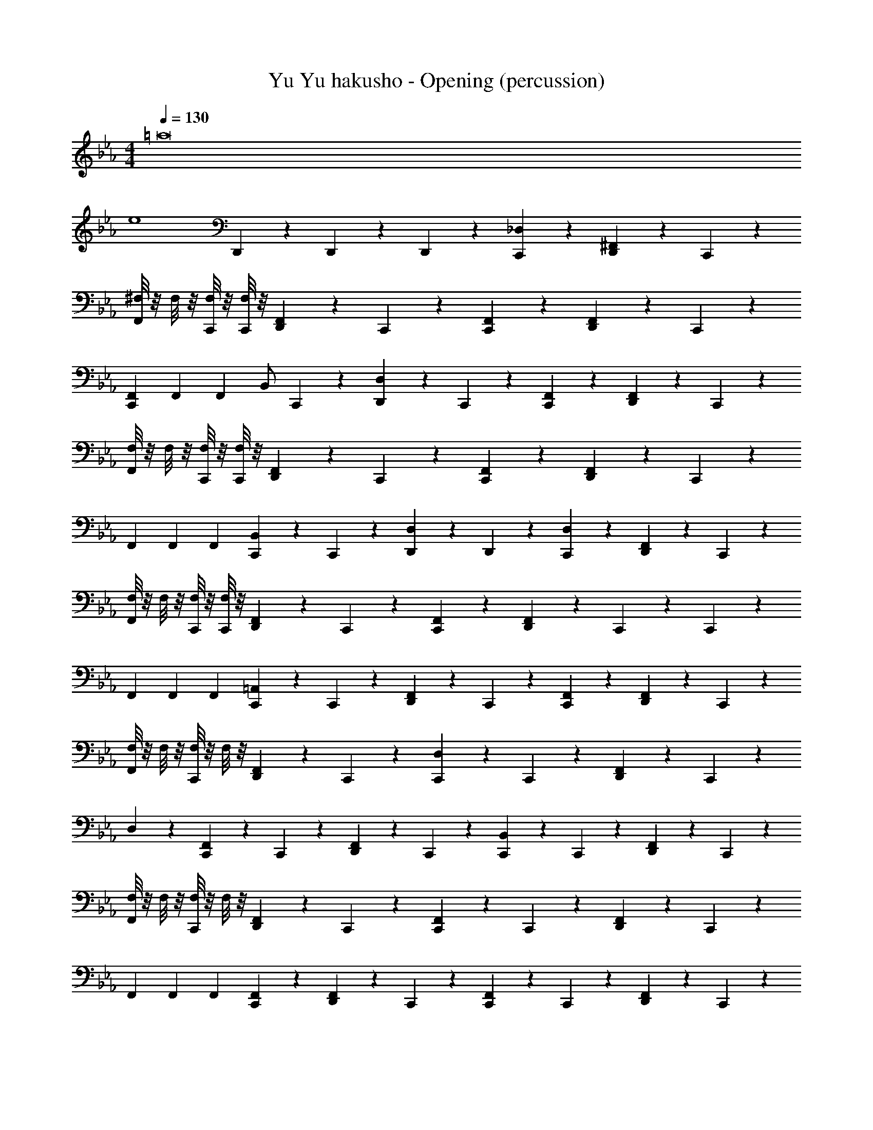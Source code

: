 X: 1
T: Yu Yu hakusho - Opening (percussion)
Z: ABC Generated by Starbound Composer
L: 1/4
M: 4/4
Q: 1/4=130
K: Cm
[z6=a8] 
[ze4] D,,5/24 z7/24 D,,5/24 z/24 D,,5/24 z/24 [_D,5/24C,,5/24] z19/24 [^F,,5/24D,,5/24] z7/24 C,,5/24 z7/24 
[^F,/8F,,5/24] z/8 F,/8 z/8 [F,/8C,,5/24] z/8 [F,/8C,,5/24] z/8 [F,,5/24D,,5/24] z7/24 C,,5/24 z7/24 [F,,5/24C,,5/24] z19/24 [F,,5/24D,,5/24] z7/24 C,,5/24 z7/24 
[F,,/6C,,17/24] F,,/6 F,,/6 [z/4B,,/] C,,5/24 z/24 [D,,5/24D,] z7/24 C,,5/24 z7/24 [F,,5/24C,,5/24] z19/24 [F,,5/24D,,5/24] z7/24 C,,5/24 z7/24 
[F,/8F,,5/24] z/8 F,/8 z/8 [F,/8C,,5/24] z/8 [F,/8C,,5/24] z/8 [F,,5/24D,,5/24] z7/24 C,,5/24 z7/24 [F,,5/24C,,5/24] z19/24 [F,,5/24D,,5/24] z7/24 C,,5/24 z7/24 
F,,/6 F,,/6 F,,/6 [B,,5/24C,,5/24] z/24 C,,5/24 z/24 [D,5/24D,,5/24] z7/24 D,,5/24 z7/24 [D,5/24C,,5/24] z19/24 [F,,5/24D,,5/24] z7/24 C,,5/24 z7/24 
[F,/8F,,5/24] z/8 F,/8 z/8 [F,/8C,,5/24] z/8 [F,/8C,,5/24] z/8 [F,,5/24D,,5/24] z7/24 C,,5/24 z7/24 [F,,5/24C,,5/24] z19/24 [F,,5/24D,,5/24] z7/24 C,,5/24 z/24 C,,5/24 z/24 
F,,/6 F,,/6 F,,/6 [=A,,5/24C,,5/24] z/24 C,,5/24 z/24 [F,,5/24D,,5/24] z7/24 C,,5/24 z7/24 [F,,5/24C,,5/24] z19/24 [F,,5/24D,,5/24] z7/24 C,,5/24 z7/24 
[F,/8F,,5/24] z/8 F,/8 z/8 [F,/8C,,5/24] z/8 F,/8 z/8 [F,,5/24D,,5/24] z7/24 C,,5/24 z7/24 [D,5/24C,,5/24] z13/24 C,,5/24 z/24 [F,,5/24D,,5/24] z7/24 C,,5/24 z7/24 
D,5/24 z7/24 [F,,5/24C,,5/24] z/24 C,,5/24 z/24 [F,,5/24D,,5/24] z7/24 C,,5/24 z7/24 [B,,5/24C,,5/24] z13/24 C,,5/24 z/24 [F,,5/24D,,5/24] z7/24 C,,5/24 z7/24 
[F,/8F,,5/24] z/8 F,/8 z/8 [F,/8C,,5/24] z/8 F,/8 z/8 [F,,5/24D,,5/24] z7/24 C,,5/24 z7/24 [F,,5/24C,,5/24] z13/24 C,,5/24 z/24 [F,,5/24D,,5/24] z7/24 C,,5/24 z7/24 
F,,/6 F,,/6 F,,/6 [F,,5/24C,,5/24] z7/24 [F,,5/24D,,5/24] z7/24 C,,5/24 z7/24 [F,,5/24C,,5/24] z13/24 C,,5/24 z/24 [F,,5/24D,,5/24] z7/24 C,,5/24 z7/24 
[F,/8F,,5/24] z/8 F,/8 z/8 [F,/8C,,5/24] z/8 F,/8 z/8 [F,,5/24D,,5/24] z7/24 C,,5/24 z7/24 [F,,5/24C,,5/24] z13/24 C,,5/24 z/24 [F,,5/24D,,5/24] z7/24 C,,5/24 z7/24 
F,,/6 F,,/6 F,,/6 [B,,5/24C,,5/24] z7/24 F,,5/24 z7/24 C,,5/24 z7/24 [F,,5/24C,,5/24] z13/24 C,,5/24 z/24 [F,,5/24D,,5/24] z7/24 C,,5/24 z7/24 
[F,/8F,,5/24] z/8 F,/8 z/8 [F,/8C,,5/24] z/8 F,/8 z/8 [F,,5/24D,,5/24] z7/24 C,,5/24 z7/24 [F,,5/24C,,5/24] z13/24 C,,5/24 z/24 [F,,5/24D,,5/24] z7/24 C,,5/24 z7/24 
F,,/6 F,,/6 F,,/6 [F,,5/24C,,5/24] z7/24 [F,,5/24D,,5/24] z7/24 C,,5/24 z7/24 [F,,5/24C,,5/24] z13/24 C,,5/24 z/24 [F,,5/24D,,5/24] z7/24 C,,5/24 z7/24 
[F,/8F,,5/24] z/8 F,/8 z/8 [F,/8C,,5/24] z/8 F,/8 z/8 [F,,5/24D,,5/24] z7/24 C,,5/24 z7/24 [F,,5/24C,,5/24] z13/24 C,,5/24 z/24 [F,,5/24D,,5/24] z7/24 C,,5/24 z7/24 
F,,/6 F,,/6 F,,/6 [D,,5/24C,,5/24] z7/24 D,,5/24 z7/24 D,,5/24 z/24 D,,5/24 z/24 [D,5/24C,,5/24] z19/24 [F,,5/24D,,5/24] z7/24 C,,5/24 z7/24 
F,,5/24 z7/24 C,,5/24 z7/24 [F,,5/24D,,5/24] z7/24 C,,5/24 z7/24 [F,,5/24C,,5/24] z13/24 C,,5/24 z/24 [F,,5/24D,,5/24] z7/24 C,,5/24 z7/24 
F,,/6 F,,/6 F,,/6 [B,,5/24C,,5/24] z7/24 [F,,5/24D,,5/24] z7/24 C,,5/24 z7/24 [F,,5/24C,,5/24] z13/24 C,,5/24 z/24 [F,,5/24D,,5/24] z7/24 C,,5/24 z7/24 
F,,5/24 z7/24 C,,5/24 z7/24 [F,,5/24D,,5/24] z7/24 C,,5/24 z7/24 [F,,5/24C,,5/24] z13/24 C,,5/24 z/24 [F,,5/24D,,5/24] z7/24 C,,5/24 z7/24 
F,,/6 F,,/6 F,,/6 [B,,5/24D,,5/24] z7/24 D,,5/24 z/24 =D,5/24 z/24 =B,,5/24 z/24 G,,5/24 z/24 [F,,5/24C,,5/24] z13/24 C,,5/24 z/24 [F,,5/24D,,5/24] z7/24 C,,5/24 z7/24 
F,,5/24 z7/24 C,,5/24 z7/24 [F,,5/24D,,5/24] z7/24 C,,5/24 z7/24 [F,,5/24C,,5/24] z13/24 C,,5/24 z/24 [F,,5/24D,,5/24] z7/24 C,,5/24 z7/24 
F,,/6 F,,/6 F,,/6 [_B,,5/24C,,5/24] z7/24 [F,,5/24D,,5/24] z7/24 C,,5/24 z7/24 =E,5/24 z19/24 F,,5/24 z19/24 
F,,5/24 z19/24 F,,5/24 z19/24 F,,5/24 z43/24 
F,,/6 F,,/6 F,,/6 B,,5/24 z31/24 [_D,5/24C,,5/24] z19/24 [F,,5/24D,,5/24] z7/24 C,,5/24 z7/24 
[F,/8F,,5/24] z/8 F,/8 z/8 C,,5/24 z/24 [F,/8C,,5/24] z/8 [F,,5/24D,,5/24] z7/24 C,,5/24 z7/24 [F,,5/24C,,5/24] z13/24 C,,5/24 z/24 [F,,5/24D,,5/24] z7/24 C,,5/24 z7/24 
F,,/6 F,,/6 F,,/6 [B,,5/24C,,5/24] z7/24 [F,,5/24D,,5/24] z7/24 C,,5/24 z7/24 [F,,5/24C,,5/24] z13/24 C,,5/24 z/24 [F,,5/24D,,5/24] z7/24 C,,5/24 z7/24 
[F,/8F,,5/24] z/8 F,/8 z/8 C,,5/24 z/24 F,/8 z/8 [F,,5/24D,,5/24] z7/24 C,,5/24 z7/24 [D,5/24C,,5/24] z19/24 [F,,5/24D,,5/24] z7/24 C,,5/24 z7/24 
D,/6 F,,/6 F,,/6 [B,,5/24C,,5/24] z/24 C,,5/24 z/24 D,,5/24 z7/24 D,,5/24 z7/24 [D,5/24C,,5/24] z19/24 [F,,5/24D,,5/24] z7/24 C,,5/24 z7/24 
[F,/8F,,5/24] z/8 F,/8 z/8 C,,5/24 z/24 [F,/8C,,5/24] z/8 [F,,5/24D,,5/24] z7/24 C,,5/24 z7/24 [F,,5/24C,,5/24] z13/24 C,,5/24 z/24 [F,,5/24D,,5/24] z7/24 C,,5/24 z7/24 
F,,/6 F,,/6 F,,/6 [B,,5/24C,,5/24] z7/24 [F,,5/24D,,5/24] z7/24 C,,5/24 z7/24 [F,,5/24C,,5/24] z13/24 C,,5/24 z/24 [F,,5/24D,,5/24] z7/24 C,,5/24 z7/24 
[F,/8F,,5/24] z/8 F,/8 z/8 C,,5/24 z/24 F,/8 z/8 [F,,5/24D,,5/24] z7/24 C,,5/24 z7/24 [D,5/24C,,5/24] z19/24 [F,,5/24D,,5/24] z7/24 C,,5/24 z7/24 
D,/6 F,,/6 F,,/6 [B,,5/24C,,5/24] z/24 C,,5/24 z/24 [F,,5/24D,,5/24] z7/24 C,,5/24 z7/24 [D,5/24C,,5/24] z19/24 [F,,5/24D,,5/24] z7/24 C,,5/24 z7/24 
[F,/8F,,5/24] z/8 F,/8 z/8 C,,5/24 z/24 [F,/8C,,5/24] z/8 [F,,5/24D,,5/24] z7/24 C,,5/24 z7/24 [F,,5/24C,,5/24] z13/24 C,,5/24 z/24 [F,,5/24D,,5/24] z7/24 C,,5/24 z7/24 
F,,/6 F,,/6 F,,/6 [B,,5/24C,,5/24] z7/24 [F,,5/24D,,5/24] z7/24 C,,5/24 z7/24 [F,,5/24C,,5/24] z13/24 C,,5/24 z/24 [F,,5/24D,,5/24] z7/24 C,,5/24 z7/24 
[F,/8F,,5/24] z/8 F,/8 z/8 C,,5/24 z/24 F,/8 z/8 [F,,5/24D,,5/24] z7/24 C,,5/24 z7/24 [D,5/24C,,5/24] z19/24 [F,,5/24D,,5/24] z7/24 C,,5/24 z7/24 
D,/6 F,,/6 F,,/6 [F,,5/24C,,5/24] z/24 C,,5/24 z/24 D,,5/24 z7/24 D,,5/24 z7/24 [D,5/24C,,5/24] z19/24 [F,,5/24D,,5/24] z7/24 C,,5/24 z7/24 
[F,/8F,,5/24] z/8 F,/8 z/8 C,,5/24 z/24 [F,/8C,,5/24] z/8 [F,,5/24D,,5/24] z7/24 C,,5/24 z7/24 [F,,5/24C,,5/24] z13/24 C,,5/24 z/24 [F,,5/24D,,5/24] z7/24 C,,5/24 z7/24 
F,,/6 F,,/6 F,,/6 [B,,5/24C,,5/24] z7/24 [F,,5/24D,,5/24] z7/24 C,,5/24 z7/24 [F,,5/24C,,5/24] z13/24 C,,5/24 z/24 [F,,5/24D,,5/24] z7/24 C,,5/24 z7/24 
[F,/8F,,5/24] z/8 F,/8 z/8 C,,5/24 z/24 F,/8 z/8 [F,,5/24D,,5/24] z7/24 C,,5/24 z7/24 [D,5/24C,,5/24] z19/24 [F,,5/24D,,5/24] z7/24 C,,5/24 z7/24 
D,/6 F,,/6 F,,/6 [F,,5/24C,,5/24] z/24 C,,5/24 z/24 [F,,5/24D,,5/24] z7/24 C,,5/24 z7/24 D,4 z2 
F,,/6 F,,/6 F,,/6 [B,,5/24C,,5/24] z19/24 C,,5/24 z/24 _D,,5/24 z/24 [C,,5/24D,5/24] z/24 D,,5/24 z7/24 D,,5/24 z7/24 D,,5/24 z/24 [D,,5/24C,,5/24] z7/24 
B,,5/24 z31/24 C,,5/24 z/24 D,,5/24 z/24 C,,5/24 z/24 =D,,5/24 z7/24 D,,5/24 z7/24 D,,5/24 z7/24 D,,5/24 z/24 
=F,,/6 F,,/6 F,,/6 B,,5/24 z25/24 _D,,5/24 z/24 C,,5/24 z/24 D,,5/24 z7/24 D,,5/24 z7/24 D,,5/24 z7/24 D,,5/24 z/24 
B,,5/24 z31/24 C,,5/24 z/24 D,,5/24 z/24 C,,5/24 z/24 D,,5/24 z7/24 D,,5/24 z7/24 D,,5/24 z7/24 D,,5/24 z/24 
=D,5/24 z/24 D,5/24 z7/24 =B,,5/24 z7/24 D,5/24 z/24 B,,5/24 z/24 G,,5/24 z/24 [_B,,5/24C,,5/24] z13/24 C,,5/24 z/24 [^F,,5/24=D,,5/24] z7/24 C,,5/24 z7/24 
[F,/8F,,5/24] z/8 F,/8 z/8 [F,/8C,,5/24] z/8 F,/8 z/8 [F,,5/24D,,5/24] z7/24 C,,5/24 z7/24 [F,,5/24C,,5/24] z13/24 C,,5/24 z/24 [F,,5/24D,,5/24] z7/24 C,,5/24 z7/24 
F,,/6 F,,/6 F,,/6 [F,,5/24C,,5/24] z7/24 [F,,5/24D,,5/24] z7/24 C,,5/24 z7/24 [F,,5/24C,,5/24] z13/24 C,,5/24 z/24 [F,,5/24D,,5/24] z7/24 C,,5/24 z7/24 
[F,/8F,,5/24] z/8 F,/8 z/8 [F,/8C,,5/24] z/8 F,/8 z/8 [F,,5/24D,,5/24] z7/24 C,,5/24 z7/24 [F,,5/24C,,5/24] z13/24 C,,5/24 z/24 [F,,5/24D,,5/24] z7/24 C,,5/24 z7/24 
F,,/6 F,,/6 F,,/6 [B,,5/24C,,5/24] z7/24 F,,5/24 z7/24 C,,5/24 z7/24 [F,,5/24C,,5/24] z13/24 C,,5/24 z/24 [F,,5/24D,,5/24] z7/24 C,,5/24 z7/24 
[F,/8F,,5/24] z/8 F,/8 z/8 [F,/8C,,5/24] z/8 F,/8 z/8 [F,,5/24D,,5/24] z7/24 C,,5/24 z7/24 [F,,5/24C,,5/24] z13/24 C,,5/24 z/24 [F,,5/24D,,5/24] z7/24 C,,5/24 z7/24 
F,,/6 F,,/6 F,,/6 [F,,5/24C,,5/24] z7/24 [F,,5/24D,,5/24] z7/24 C,,5/24 z7/24 [F,,5/24C,,5/24] z13/24 C,,5/24 z/24 [F,,5/24D,,5/24] z7/24 C,,5/24 z7/24 
[F,/8F,,5/24] z/8 F,/8 z/8 [F,/8C,,5/24] z/8 F,/8 z/8 [F,,5/24D,,5/24] z7/24 C,,5/24 z7/24 [F,,5/24C,,5/24] z13/24 C,,5/24 z/24 [F,,5/24D,,5/24] z7/24 C,,5/24 z7/24 
F,,/6 F,,/6 F,,/6 [D,,5/24C,,5/24] z7/24 D,,5/24 z7/24 D,,5/24 z/24 D,,5/24 z/24 [_D,5/24C,,5/24] z19/24 [F,,5/24D,,5/24] z7/24 C,,5/24 z7/24 
F,,5/24 z7/24 C,,5/24 z7/24 [F,,5/24D,,5/24] z7/24 C,,5/24 z7/24 [F,,5/24C,,5/24] z13/24 C,,5/24 z/24 [F,,5/24D,,5/24] z7/24 C,,5/24 z7/24 
F,,/6 F,,/6 F,,/6 [B,,5/24C,,5/24] z7/24 [F,,5/24D,,5/24] z7/24 C,,5/24 z7/24 [F,,5/24C,,5/24] z13/24 C,,5/24 z/24 [F,,5/24D,,5/24] z7/24 C,,5/24 z7/24 
F,,5/24 z7/24 C,,5/24 z7/24 [F,,5/24D,,5/24] z7/24 C,,5/24 z7/24 [F,,5/24C,,5/24] z13/24 C,,5/24 z/24 [F,,5/24D,,5/24] z7/24 C,,5/24 z7/24 
F,,/6 F,,/6 F,,/6 [B,,5/24D,,5/24] z7/24 D,,5/24 z/24 =D,5/24 z/24 =B,,5/24 z/24 G,,5/24 z/24 [F,,5/24C,,5/24] z13/24 C,,5/24 z/24 [F,,5/24D,,5/24] z7/24 C,,5/24 z7/24 
F,,5/24 z7/24 C,,5/24 z7/24 [F,,5/24D,,5/24] z7/24 C,,5/24 z7/24 [F,,5/24C,,5/24] z13/24 C,,5/24 z/24 [F,,5/24D,,5/24] z7/24 C,,5/24 z7/24 
F,,/6 F,,/6 F,,/6 [_B,,5/24C,,5/24] z7/24 [F,,5/24D,,5/24] z7/24 C,,5/24 z7/24 E,5/24 z19/24 F,,5/24 z19/24 
F,,5/24 z19/24 F,,5/24 z19/24 F,,5/24 z43/24 
F,,/6 F,,/6 F,,/6 B,,5/24 z31/24 [_D,5/24C,,5/24] z19/24 [F,,5/24D,,5/24] z7/24 C,,5/24 z7/24 
[F,/8F,,5/24] z/8 F,/8 z/8 C,,5/24 z/24 [F,/8C,,5/24] z/8 [F,,5/24D,,5/24] z7/24 C,,5/24 z7/24 [F,,5/24C,,5/24] z13/24 C,,5/24 z/24 [F,,5/24D,,5/24] z7/24 C,,5/24 z7/24 
F,,/6 F,,/6 F,,/6 [B,,5/24C,,5/24] z7/24 [F,,5/24D,,5/24] z7/24 C,,5/24 z7/24 [F,,5/24C,,5/24] z13/24 C,,5/24 z/24 [F,,5/24D,,5/24] z7/24 C,,5/24 z7/24 
[F,/8F,,5/24] z/8 F,/8 z/8 C,,5/24 z/24 F,/8 z/8 [F,,5/24D,,5/24] z7/24 C,,5/24 z7/24 [D,5/24C,,5/24] z19/24 [F,,5/24D,,5/24] z7/24 C,,5/24 z7/24 
D,/6 F,,/6 F,,/6 [B,,5/24C,,5/24] z/24 C,,5/24 z/24 D,,5/24 z7/24 D,,5/24 z7/24 [D,5/24C,,5/24] z19/24 [F,,5/24D,,5/24] z7/24 C,,5/24 z7/24 
[F,/8F,,5/24] z/8 F,/8 z/8 C,,5/24 z/24 [F,/8C,,5/24] z/8 [F,,5/24D,,5/24] z7/24 C,,5/24 z7/24 [F,,5/24C,,5/24] z13/24 C,,5/24 z/24 [F,,5/24D,,5/24] z7/24 C,,5/24 z7/24 
F,,/6 F,,/6 F,,/6 [B,,5/24C,,5/24] z7/24 [F,,5/24D,,5/24] z7/24 C,,5/24 z7/24 [F,,5/24C,,5/24] z13/24 C,,5/24 z/24 [F,,5/24D,,5/24] z7/24 C,,5/24 z7/24 
[F,/8F,,5/24] z/8 F,/8 z/8 C,,5/24 z/24 F,/8 z/8 [F,,5/24D,,5/24] z7/24 C,,5/24 z7/24 [D,5/24C,,5/24] z19/24 [F,,5/24D,,5/24] z7/24 C,,5/24 z7/24 
D,/6 F,,/6 F,,/6 [B,,5/24C,,5/24] z/24 C,,5/24 z/24 [F,,5/24D,,5/24] z7/24 C,,5/24 z7/24 [D,5/24C,,5/24] z19/24 [F,,5/24D,,5/24] z7/24 C,,5/24 z7/24 
[F,/8F,,5/24] z/8 F,/8 z/8 C,,5/24 z/24 [F,/8C,,5/24] z/8 [F,,5/24D,,5/24] z7/24 C,,5/24 z7/24 [F,,5/24C,,5/24] z13/24 C,,5/24 z/24 [F,,5/24D,,5/24] z7/24 C,,5/24 z7/24 
F,,/6 F,,/6 F,,/6 [B,,5/24C,,5/24] z7/24 [F,,5/24D,,5/24] z7/24 C,,5/24 z7/24 [F,,5/24C,,5/24] z13/24 C,,5/24 z/24 [F,,5/24D,,5/24] z7/24 C,,5/24 z7/24 
[F,/8F,,5/24] z/8 F,/8 z/8 C,,5/24 z/24 F,/8 z/8 [F,,5/24D,,5/24] z7/24 C,,5/24 z7/24 [D,5/24C,,5/24] z19/24 [F,,5/24D,,5/24] z7/24 C,,5/24 z7/24 
D,/6 F,,/6 F,,/6 [F,,5/24C,,5/24] z/24 C,,5/24 z/24 D,,5/24 z7/24 D,,5/24 z7/24 [D,5/24C,,5/24] z19/24 [F,,5/24D,,5/24] z7/24 C,,5/24 z7/24 
[F,/8F,,5/24] z/8 F,/8 z/8 C,,5/24 z/24 [F,/8C,,5/24] z/8 [F,,5/24D,,5/24] z7/24 C,,5/24 z7/24 [F,,5/24C,,5/24] z13/24 C,,5/24 z/24 [F,,5/24D,,5/24] z7/24 C,,5/24 z7/24 
F,,/6 F,,/6 F,,/6 [B,,5/24C,,5/24] z7/24 [F,,5/24D,,5/24] z7/24 C,,5/24 z7/24 [F,,5/24C,,5/24] z13/24 C,,5/24 z/24 [F,,5/24D,,5/24] z7/24 C,,5/24 z7/24 
[F,/8F,,5/24] z/8 F,/8 z/8 C,,5/24 z/24 F,/8 z/8 [F,,5/24D,,5/24] z7/24 C,,5/24 z7/24 [D,5/24C,,5/24] z19/24 [F,,5/24D,,5/24] z7/24 C,,5/24 z7/24 
D,/6 F,,/6 F,,/6 [F,,5/24C,,5/24] z/24 C,,5/24 z/24 [F,,5/24D,,5/24] z7/24 C,,5/24 z7/24 D,4 z2 
F,,/6 F,,/6 F,,/6 [B,,5/24C,,5/24] z19/24 C,,5/24 z/24 _D,,5/24 z/24 [C,,5/24D,,5/24] z/24 D,,5/24 z7/24 D,,5/24 z7/24 D,,5/24 z/24 [D,,5/24C,,5/24] z7/24 
B,,5/24 z31/24 C,,5/24 z/24 D,,5/24 z/24 C,,5/24 z/24 D,,5/24 z7/24 D,,5/24 z7/24 D,,5/24 z7/24 D,,5/24 z/24 
=F,,/6 F,,/6 F,,/6 B,,5/24 z25/24 D,,5/24 z/24 C,,5/24 z/24 D,,5/24 z7/24 D,,5/24 z7/24 D,,5/24 z7/24 D,,5/24 z/24 
B,,5/24 z31/24 C,,5/24 z/24 D,,5/24 z/24 C,,5/24 z/24 D,,5/24 z7/24 D,,5/24 z7/24 D,,5/24 z7/24 D,,5/24 z/24 
B,,5/24 z7/24 B,,5/24 z13/24 =D,5/24 z/24 =B,,5/24 z/24 G,,5/24 z/24 [C,,5/24D,,5/24] z/24 D,,5/24 z7/24 D,,5/24 z7/24 D,,5/24 z/24 [D,,5/24C,,5/24] z7/24 
_B,,5/24 z31/24 C,,5/24 z/24 D,,5/24 z/24 C,,5/24 z/24 D,,5/24 z7/24 D,,5/24 z7/24 D,,5/24 z7/24 D,,5/24 z/24 
F,,/6 F,,/6 F,,/6 B,,5/24 z25/24 D,,5/24 z/24 C,,5/24 z/24 D,,5/24 z7/24 D,,5/24 z7/24 D,,5/24 z7/24 D,,5/24 z/24 
B,,5/24 z31/24 C,,5/24 z/24 D,,5/24 z/24 C,, z 
=D,,5/24 z/24 D,,5/24 z7/24 A,,5/24 z7/24 D,5/24 z/24 =B,,5/24 z/24 G,,5/24 z/24 [_D,5/24C,,5/24] z19/24 [^F,,5/24D,,5/24] z7/24 C,,5/24 z7/24 
F,,5/24 z7/24 C,,5/24 z/24 C,,5/24 z/24 [F,,5/24D,,5/24] z7/24 C,,5/24 z7/24 [F,,5/24C,,5/24] z13/24 C,,5/24 z/24 [F,,5/24D,,5/24] z7/24 C,,5/24 z7/24 
F,,/6 F,,/6 F,,/6 [_B,,5/24C,,5/24] z7/24 [F,,5/24D,,5/24] z7/24 C,,5/24 z7/24 [D,5/24C,,5/24] z13/24 C,,5/24 z/24 [F,,5/24D,,5/24] z7/24 C,,5/24 z7/24 
F,,5/24 z7/24 C,,5/24 z7/24 [F,,5/24D,,5/24] z7/24 C,,5/24 z7/24 [F,,5/24C,,5/24] z19/24 [F,,5/24D,,5/24] z7/24 C,,5/24 z7/24 
F,,/6 z/3 [F,,5/24C,,5/24] z/24 C,,5/24 z/24 [F,,/6D,,5/24] z/3 [F,,/6D,,5/24] z/3 [D,5/24C,,5/24] z19/24 [F,,5/24D,,5/24] z7/24 C,,5/24 z7/24 
F,,5/24 z7/24 C,,5/24 z/24 C,,5/24 z/24 [F,,5/24D,,5/24] z7/24 C,,5/24 z7/24 [F,,5/24C,,5/24] z13/24 C,,5/24 z/24 [F,,5/24D,,5/24] z7/24 C,,5/24 z7/24 
F,,/6 F,,/6 F,,/6 [B,,5/24C,,5/24] z7/24 [F,,5/24D,,5/24] z7/24 C,,5/24 z7/24 [D,5/24C,,5/24] z13/24 C,,5/24 z/24 [F,,5/24D,,5/24] z7/24 C,,5/24 z7/24 
F,,5/24 z7/24 C,,5/24 z7/24 [F,,5/24D,,5/24] z7/24 C,,5/24 z55/24 
F,,/6 F,,/6 F,,/6 F,,5/24 z/24 [B,,5/24D,,5/24] z/24 D,,5/24 z7/24 D,,5/24 z7/24 [D,5/24C,,5/24] z19/24 [F,,5/24D,,5/24] z7/24 C,,5/24 z7/24 
[F,/8F,,5/24] z/8 F,/8 z/8 C,,5/24 z/24 [F,/8C,,5/24] z/8 [F,,5/24D,,5/24] z7/24 C,,5/24 z7/24 [F,,5/24C,,5/24] z13/24 C,,5/24 z/24 [F,,5/24D,,5/24] z7/24 C,,5/24 z7/24 
F,,/6 F,,/6 F,,/6 [B,,5/24C,,5/24] z7/24 [F,,5/24D,,5/24] z7/24 C,,5/24 z7/24 [F,,5/24C,,5/24] z13/24 C,,5/24 z/24 [F,,5/24D,,5/24] z7/24 C,,5/24 z7/24 
[F,/8F,,5/24] z/8 F,/8 z/8 C,,5/24 z/24 F,/8 z/8 [F,,5/24D,,5/24] z7/24 C,,5/24 z7/24 [D,5/24C,,5/24] z19/24 [F,,5/24D,,5/24] z7/24 C,,5/24 z7/24 
D,/6 F,,/6 F,,/6 [B,,5/24C,,5/24] z/24 C,,5/24 z/24 D,,5/24 z7/24 D,,5/24 z7/24 [D,5/24C,,5/24] z19/24 [F,,5/24D,,5/24] z7/24 C,,5/24 z7/24 
[F,/8F,,5/24] z/8 F,/8 z/8 C,,5/24 z/24 [F,/8C,,5/24] z/8 [F,,5/24D,,5/24] z7/24 C,,5/24 z7/24 [F,,5/24C,,5/24] z13/24 C,,5/24 z/24 [F,,5/24D,,5/24] z7/24 C,,5/24 z7/24 
F,,/6 F,,/6 F,,/6 [B,,5/24C,,5/24] z7/24 [F,,5/24D,,5/24] z7/24 C,,5/24 z7/24 [F,,5/24C,,5/24] z13/24 C,,5/24 z/24 [F,,5/24D,,5/24] z7/24 C,,5/24 z7/24 
[F,/8F,,5/24] z/8 F,/8 z/8 C,,5/24 z/24 F,/8 z/8 [F,,5/24D,,5/24] z7/24 C,,5/24 z7/24 [D,5/24C,,5/24] z19/24 [F,,5/24D,,5/24] z7/24 C,,5/24 z7/24 
D,/6 F,,/6 F,,/6 [B,,5/24C,,5/24] z/24 C,,5/24 z/24 [F,,5/24D,,5/24] z7/24 C,,5/24 z7/24 [D,5/24C,,5/24] z19/24 [F,,5/24D,,5/24] z7/24 C,,5/24 z7/24 
[F,/8F,,5/24] z/8 F,/8 z/8 C,,5/24 z/24 [F,/8C,,5/24] z/8 [F,,5/24D,,5/24] z7/24 C,,5/24 z7/24 [F,,5/24C,,5/24] z13/24 C,,5/24 z/24 [F,,5/24D,,5/24] z7/24 C,,5/24 z7/24 
F,,/6 F,,/6 F,,/6 [B,,5/24C,,5/24] z7/24 [F,,5/24D,,5/24] z7/24 C,,5/24 z7/24 [F,,5/24C,,5/24] z13/24 C,,5/24 z/24 [F,,5/24D,,5/24] z7/24 C,,5/24 z7/24 
[F,/8F,,5/24] z/8 F,/8 z/8 C,,5/24 z/24 F,/8 z/8 [F,,5/24D,,5/24] z7/24 C,,5/24 z7/24 [D,5/24C,,5/24] z19/24 [F,,5/24D,,5/24] z7/24 C,,5/24 z7/24 
D,/6 F,,/6 F,,/6 [F,,5/24C,,5/24] z/24 C,,5/24 z/24 D,,5/24 z7/24 D,,5/24 z7/24 [D,5/24C,,5/24] z19/24 [F,,5/24D,,5/24] z7/24 C,,5/24 z7/24 
[F,/8F,,5/24] z/8 F,/8 z/8 C,,5/24 z/24 [F,/8C,,5/24] z/8 [F,,5/24D,,5/24] z7/24 C,,5/24 z7/24 [F,,5/24C,,5/24] z13/24 C,,5/24 z/24 [F,,5/24D,,5/24] z7/24 C,,5/24 z7/24 
F,,/6 F,,/6 F,,/6 [B,,5/24C,,5/24] z7/24 [F,,5/24D,,5/24] z7/24 C,,5/24 z7/24 [F,,5/24C,,5/24] z13/24 C,,5/24 z/24 [F,,5/24D,,5/24] z7/24 C,,5/24 z7/24 
[F,/8F,,5/24] z/8 F,/8 z/8 C,,5/24 z/24 F,/8 z/8 [F,,5/24D,,5/24] z7/24 C,,5/24 z7/24 [D,5/24C,,5/24] z19/24 [F,,5/24D,,5/24] z7/24 C,,5/24 z7/24 
D,/6 F,,/6 F,,/6 [F,,5/24C,,5/24] z/24 C,,5/24 z/24 [F,,5/24D,,5/24] z7/24 C,,5/24 z7/24 [D,5/24C,,5/24] z19/24 [F,,5/24D,,5/24] z7/24 C,,5/24 z7/24 
[F,/8F,,5/24] z/8 F,/8 z/8 C,,5/24 z/24 [F,/8C,,5/24] z/8 [F,,5/24D,,5/24] z7/24 C,,5/24 z7/24 [F,,5/24C,,5/24] z13/24 C,,5/24 z/24 [F,,5/24D,,5/24] z7/24 C,,5/24 z7/24 
F,,/6 F,,/6 F,,/6 [B,,5/24C,,5/24] z7/24 [F,,5/24D,,5/24] z7/24 C,,5/24 z7/24 [F,,5/24C,,5/24] z13/24 C,,5/24 z/24 [F,,5/24D,,5/24] z7/24 C,,5/24 z7/24 
[F,/8F,,5/24] z/8 F,/8 z/8 C,,5/24 z/24 F,/8 z/8 [F,,5/24D,,5/24] z7/24 C,,5/24 z7/24 [D,5/24C,,5/24] z19/24 [F,,5/24D,,5/24] z7/24 C,,5/24 z7/24 
D,/6 F,,/6 F,,/6 [B,,5/24C,,5/24] z/24 C,,5/24 z/24 D,,5/24 z7/24 D,,5/24 z7/24 [D,5/24C,,5/24] z19/24 [F,,5/24D,,5/24] z7/24 C,,5/24 z7/24 
[F,/8F,,5/24] z/8 F,/8 z/8 C,,5/24 z/24 [F,/8C,,5/24] z/8 [F,,5/24D,,5/24] z7/24 C,,5/24 z7/24 [F,,5/24C,,5/24] z13/24 C,,5/24 z/24 [F,,5/24D,,5/24] z7/24 C,,5/24 z7/24 
F,,/6 F,,/6 F,,/6 [B,,5/24C,,5/24] z7/24 [F,,5/24D,,5/24] z7/24 C,,5/24 z7/24 [F,,5/24C,,5/24] z13/24 C,,5/24 z/24 [F,,5/24D,,5/24] z7/24 C,,5/24 z7/24 
[F,/8F,,5/24] z/8 F,/8 z/8 C,,5/24 z/24 F,/8 z/8 [F,,5/24D,,5/24] z7/24 C,,5/24 z7/24 [D,5/24C,,5/24] z19/24 [F,,5/24D,,5/24] z7/24 C,,5/24 z7/24 
D,/6 F,,/6 F,,/6 [B,,5/24C,,5/24] z/24 C,,5/24 z/24 [F,,5/24D,,5/24] z7/24 C,,5/24 z7/24 [D,5/24C,,5/24] z19/24 [F,,5/24D,,5/24] z7/24 C,,5/24 z7/24 
[F,/8F,,5/24] z/8 F,/8 z/8 C,,5/24 z/24 [F,/8C,,5/24] z/8 [F,,5/24D,,5/24] z7/24 C,,5/24 z7/24 [F,,5/24C,,5/24] z13/24 C,,5/24 z/24 [F,,5/24D,,5/24] z7/24 C,,5/24 z7/24 
F,,/6 F,,/6 F,,/6 [B,,5/24C,,5/24] z7/24 [F,,5/24D,,5/24] z7/24 C,,5/24 z7/24 [F,,5/24C,,5/24] z13/24 C,,5/24 z/24 [F,,5/24D,,5/24] z7/24 C,,5/24 z7/24 
[F,/8F,,5/24] z/8 F,/8 z/8 C,,5/24 z/24 F,/8 z/8 [F,,5/24D,,5/24] z7/24 C,,5/24 z7/24 [D,5/24C,,5/24] z19/24 [F,,5/24D,,5/24] z7/24 C,,5/24 z7/24 
D,/6 F,,/6 F,,/6 [F,,5/24C,,5/24] z/24 C,,5/24 z/24 D,,5/24 z7/24 D,,5/24 z7/24 [D,5/24C,,5/24] z19/24 [F,,5/24D,,5/24] z7/24 C,,5/24 z7/24 
[F,/8F,,5/24] z/8 F,/8 z/8 C,,5/24 z/24 [F,/8C,,5/24] z/8 [F,,5/24D,,5/24] z7/24 C,,5/24 z7/24 [F,,5/24C,,5/24] z13/24 C,,5/24 z/24 [F,,5/24D,,5/24] z7/24 C,,5/24 z7/24 
F,,/6 F,,/6 F,,/6 [B,,5/24C,,5/24] z7/24 [F,,5/24D,,5/24] z7/24 C,,5/24 z7/24 [F,,5/24C,,5/24] z13/24 C,,5/24 z/24 [F,,5/24D,,5/24] z7/24 C,,5/24 z7/24 
[F,/8F,,5/24] z/8 F,/8 z/8 C,,5/24 z/24 F,/8 z/8 [F,,5/24D,,5/24] z7/24 C,,5/24 z7/24 [D,5/24C,,5/24] z19/24 [F,,5/24D,,5/24] z7/24 C,,5/24 z7/24 
D,/6 F,,/6 F,,/6 [F,,5/24C,,5/24] z/24 C,,5/24 z/24 [F,,5/24D,,5/24] z7/24 C,,5/24 z7/24 D,4 z2 
F,,/6 F,,/6 F,,/6 B,,5/24 z19/24 A,,/ 
